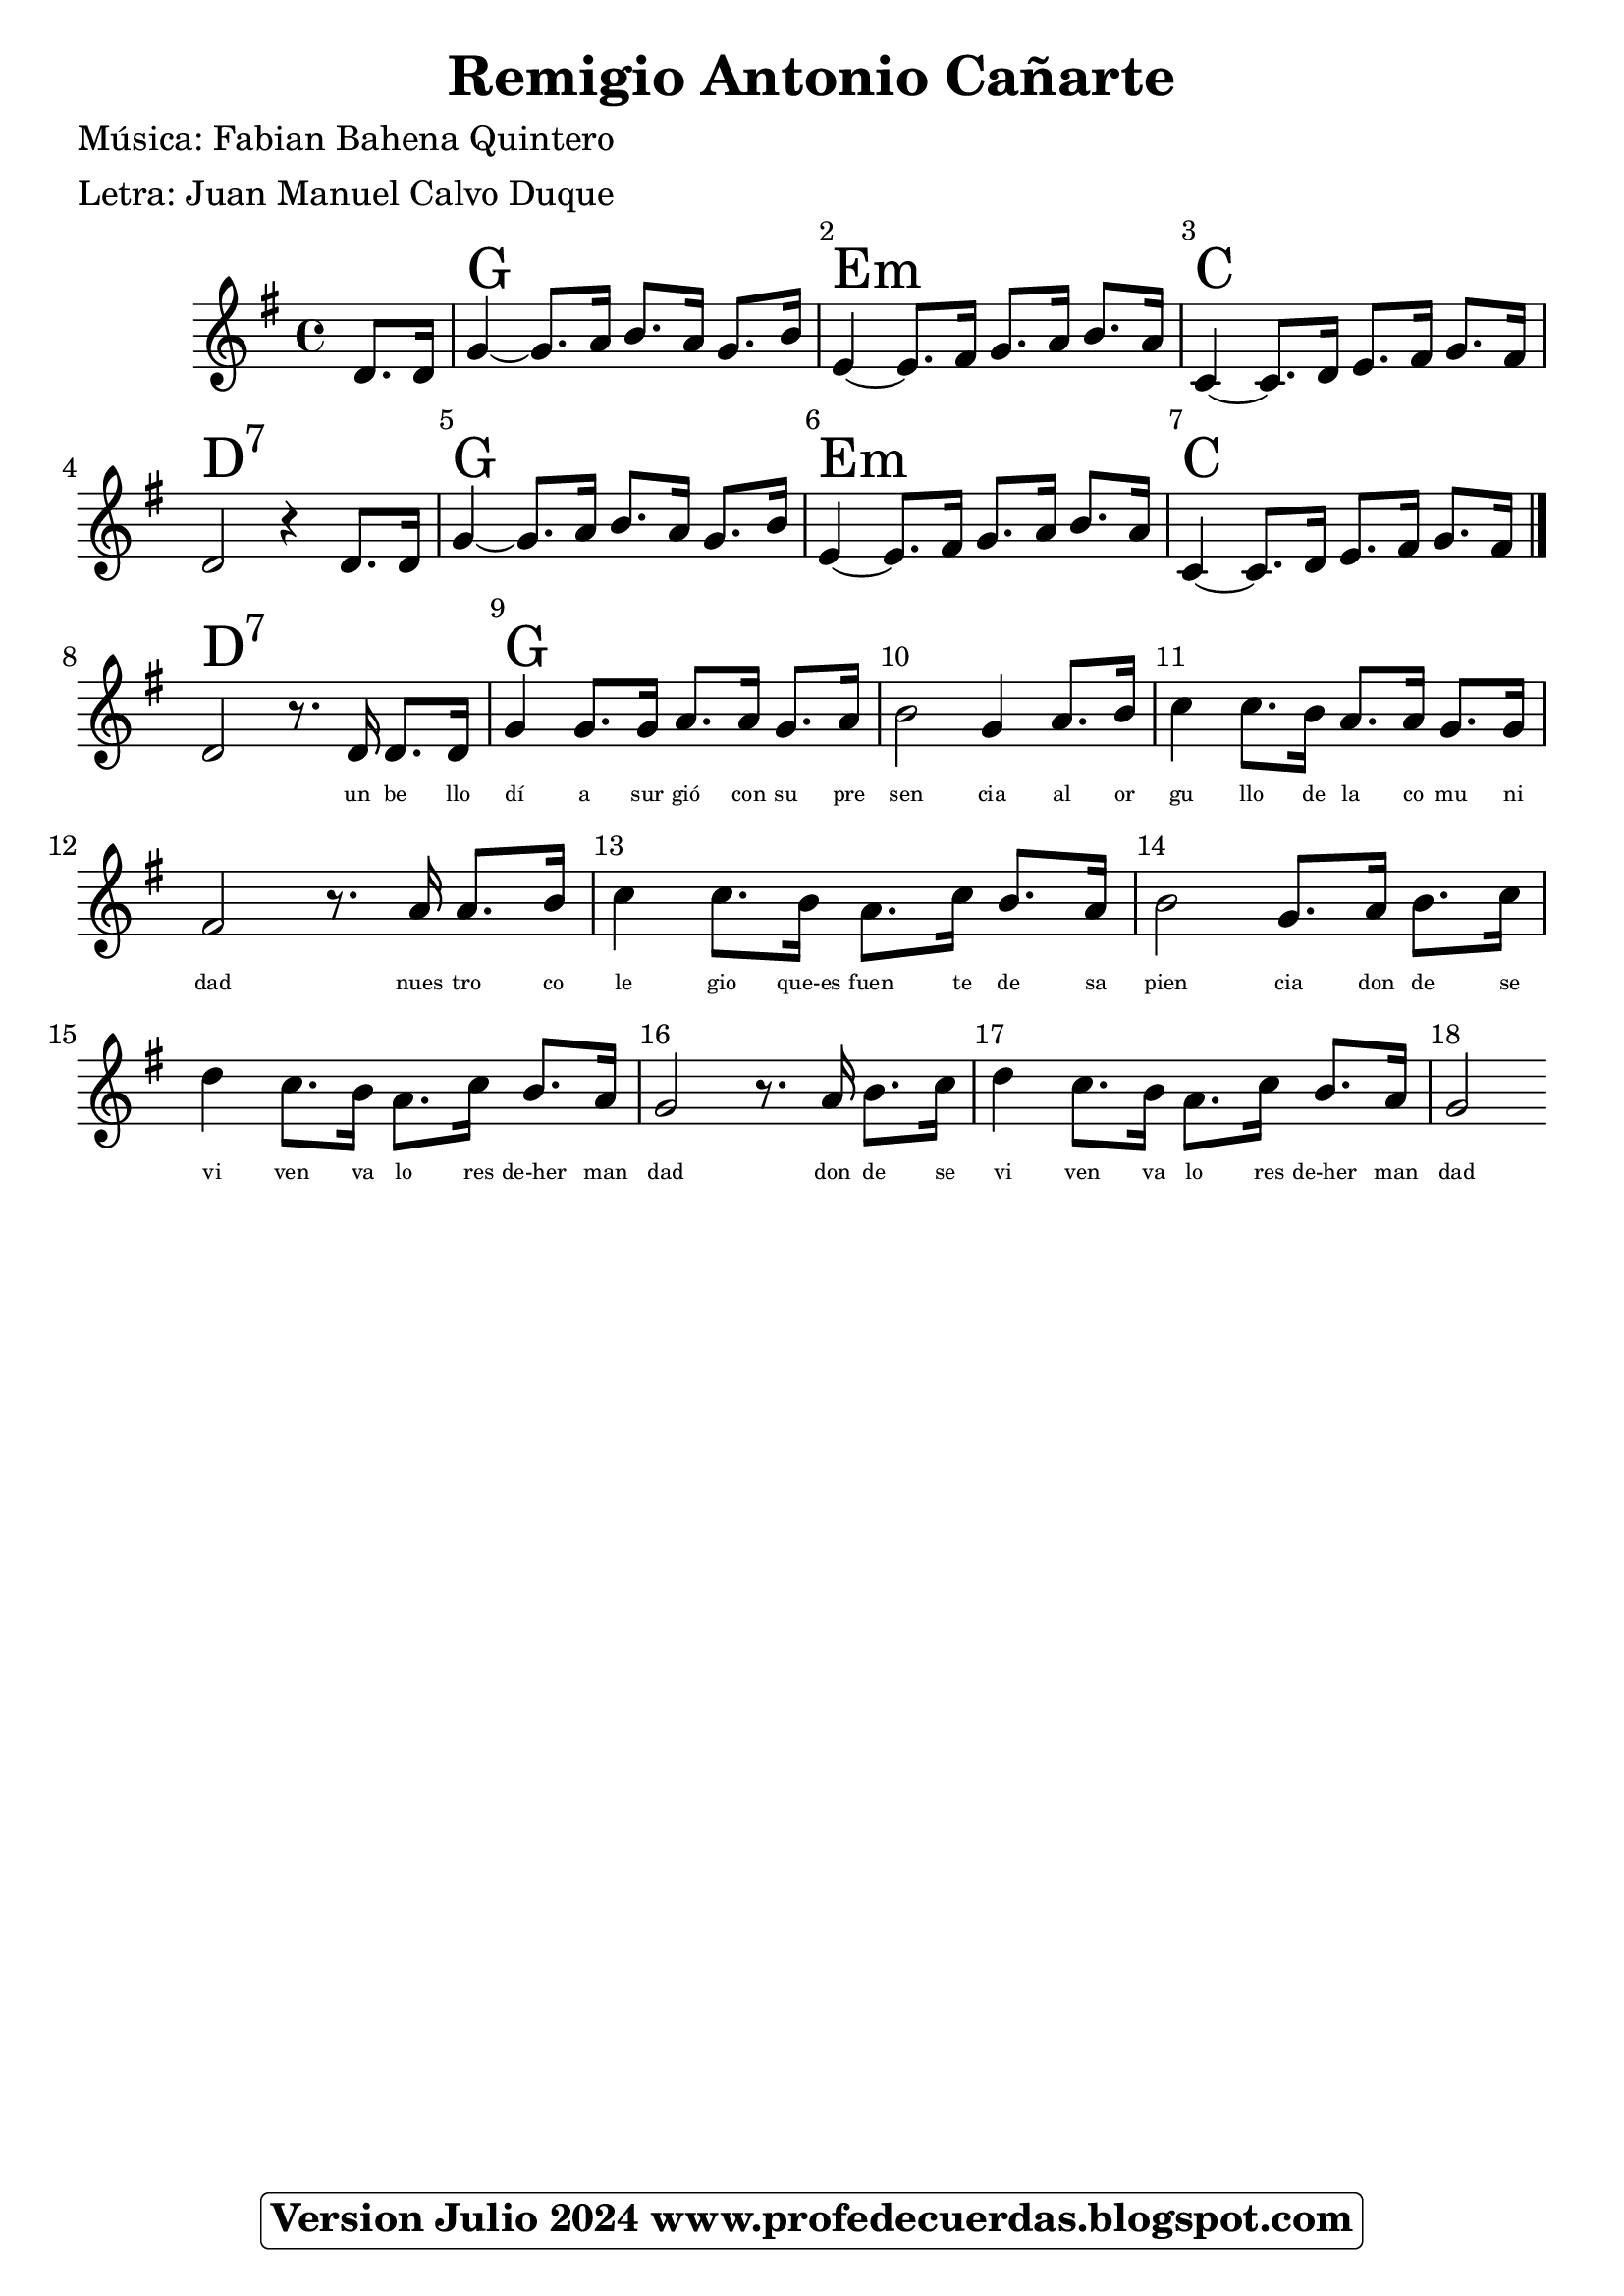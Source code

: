 <<
\chords {

\partial 4 s4
    
    g1 | % 3
    e1:m  | % 4
    c1 |
    d1:7

    g1 | % 3
    e1:m  | % 4
    c1 |
    d1:7

    g1 | % 3

    } 
    \relative g' {
    \clef "treble" \key g \major \time 4/4 
     \partial 4 
      d 8.    [ d 16 ] | % 2 
    g4 ~ g8. a16 b8. a16  g8. b16| % 3
    e,4 ~ e8.  [ fis 16 ] g8. a16 b8. a16  | % 4
    c,4 ~ c8. d16 e8. fis 16 g 8. fis 16 |
    d2 r4 d8. d16 

    g4 ~ g8. a16 b8. a16  g8. b16| % 3
    e,4 ~ e8.  [ fis 16 ] g8. a16 b8. a16  | % 4
    c,4 ~ c8. d16 e8. fis 16 g 8. fis 16 |

\bar "|."

d2 r8. d16 d8. d16 |
g4 g8. g16 a8. a16 g8. a16 |
b2 g4 a8. b16 
c4 c8. b16 a8. a16 g8. g16  |
fis 2 r8. a16 a8. [  b16 ] | 
c4 c8. b16 a8. c16 b8. [ a16 ] |
b2 g8. a16 b8. c16 |
d4 c8. b16 a8. c16 b8. a16 |
g2 r8. a16 b8. c16 |
d4 c8. b16 a8. c16 b8. a16
g2    }
\addlyrics { \skip4 \skip4 \skip4 \skip4 \skip4 
             \skip4 \skip4 \skip4 \skip4 \skip4 
             \skip4 \skip4 \skip4 \skip4 \skip4 
             \skip4 \skip4 \skip4 \skip4 \skip4
             \skip4 \skip4 \skip4 \skip4 \skip4 
             \skip4 \skip4 \skip4 \skip4 \skip4 
             \skip4 \skip4 \skip4 \skip4 
             \skip4 \skip4 \skip4 \skip4 
             \skip4 \skip4 \skip4 \skip4 
    
            un be llo dí a sur gió con su pre sen cia al or gu llo de la co mu ni dad nues tro co le gio que-es fuen te de sa pien cia don de se vi ven va lo res de-her man dad don de se vi ven va lo res de-her man dad}

\set Score.skipBars = ##t
      %%\set Score.melismaBusyProperties = #'()
      \override Score.BarNumber #'break-visibility = #end-of-line-invisible %%every bar is numbered.!!!
      %% remove previous line to get barnumbers only at beginning of system.
      \override Score.TextSpanner #'dash-period = #1
      \override Score.TextSpanner #'dash-fraction = #0.5
      %% lilypond chordname font, like mscore jazzfont, is both far too big and extremely ugly (olagunde@start.no):
      \override Score.ChordName #'font-family = #'roman 
      \override Score.ChordName #'font-size =#4 
      %% In my experience the normal thing in printed scores is maj7 and not the triangle. (olagunde):
     \override Score . LyricText #'font-size = #-4

>>
\header {  title = "Remigio Antonio Cañarte"
          % composer = \markup

           %             \epsfile #X #8 #"esc.eps"
           
    		meter = "Letra: Juan Manuel Calvo Duque"
    		poet = "Música: Fabian Bahena Quintero"
		
		tagline =
  				\markup  \fontsize #1
    				\rounded-box \bold "Version Julio 2024 www.profedecuerdas.blogspot.com"
                                
                

                    }  %   este debe ser el cierre de header
                    
 \paper {
   
  
 }
   
   
 #(set-global-staff-size 23.2 )
 
\version "2.16.2"
